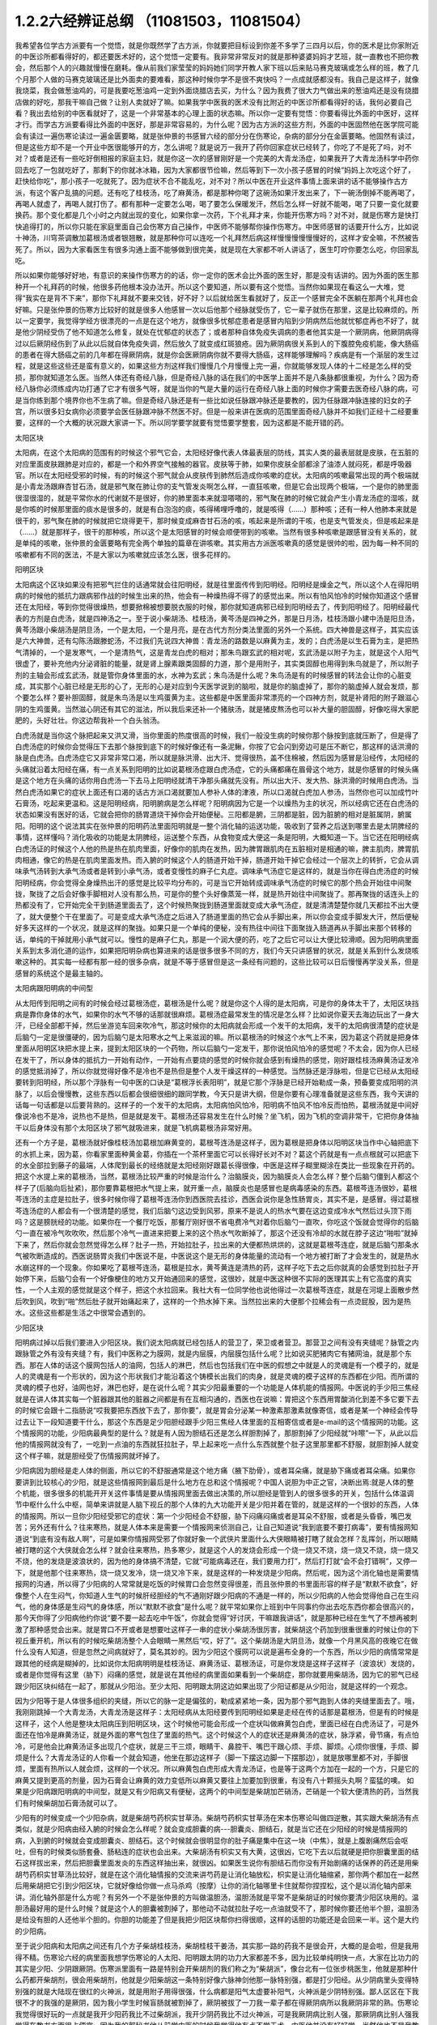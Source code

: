 1.2.2六经辨证总纲 （11081503，11081504）
==============================================

我希望各位学古方派要有一个觉悟，就是你既然学了古方派，你就要把目标设到你差不多学了三四月以后，你的医术是比你家附近的中医诊所都看得好的，都还要医术好的，这个觉悟一定要有。我非常非常反对的就是那种婆婆妈妈才艺班，就一直教也不把你教会，然后那个人的兴趣就慢慢在磨耗。像从前我们家莹莹的妈妈她们同学开教人家下班以后来贴马赛克玻璃或怎么样的班，教了几个月那个人做的马赛克玻璃还是比外面卖的要难看，那这种时候你学不是很不爽快吗？一点成就感都没有。我自己是这样子，就像我烧菜，我会做葱油鸡的，可是我要吃葱油鸡一定到外面烧腊店去买，为什么？因为我费了很大力气做出来的葱油鸡还是没有烧腊店做的好吃，那我干嘛自己做？让别人卖就好了嘛。如果我学中医我的医术没有比附近的中医诊所都看得好的话，我何必要自己看？我出去给别的中医看就好了，这是一个非常基本的心理上面的状态嘛。所以你一定要有觉悟：你要看得比外面的中医好，这样才行。而学古方派要看得比外面的中医好，那是非常容易的，为什么呢？因为古方派的这些方剂，外面的中医固然他在医学院可能会有读过一遍伤寒论读过一遍金匮要略，就是张仲景的书感冒六经的部分分在伤寒论，杂病的部分分在金匮要略。他固然有读过，但是这些方却不是一个开业中医很能够开的方，怎么讲呢？就是说万一我开了药你回家症状已经转了，你吃了不是死了吗，对不对？或者是还有一些吃好倒相报的家庭主妇，就是你这一次的感冒刚好是一个完美的大青龙汤症，如果我开了大青龙汤科学中药你回去吃了一包就吃好了，那剩下的你就冰冰箱，因为大家都很节俭嘛，然后等到下一次小孩子感冒的时候“妈妈上次吃这个好了，赶快给你吃”，那小孩子一吃就死了。因为症状不合不能乱吃，对不对？所以中医在开业这件事情上面来讲的话不能够操作古方派，有这个客户乱搞的问题。还有吃了桂枝汤，吃了麻黄汤，都是那种你喝了这碗汤如果汗发出来了，下一碗汤倒掉不能再喝了，再喝人就虚了，再喝人就打伤了。都有那种一定要怎么喝，喝了要怎么保暖发汗，然后怎么样一好就不能喝，喝了只要一变化就要换药。那个变化都是几个小时之内就出现的变化，如果你拿一次药，下个礼拜才来，你能开伤寒方吗？对不对，就是伤寒方是快打快追得打的，所以你只能在家庭里面自己会伤寒方自己操作，中医师不能够帮你操作伤寒方。中医师感冒的话要开什么方，比如说十神汤，川穹茶调散加葛根汤或者银翘散，就是那种你可以连吃一个礼拜然后病这样慢慢慢慢慢慢好的，这样才安全嘛，不然被告死了。所以，因为大家看医生有很多沟通上面不能够做到很完美，就是现在大家都不听人讲话了，医生叮咛你要怎么吃，你回家乱吃。

所以如果你能够好好地，有意识的来操作伤寒方的的话，你一定你的医术会比外面的医生好，那是没有话讲的。因为外面的医生那种开一个礼拜药的时候，他很多药他根本没办法开。所以这个要知道，所以要有这个觉悟。当然你如果现在看这么一大堆，觉得“我实在是背不下来”，那你下礼拜就不要来交钱，好不好？以后就给医生看就好了，反正一个感冒完全不医躺在那两个礼拜也会好嘛。只是张仲景的伤寒方比较好的就是很多人他感冒一次以后他那个经脉就受伤了，它一辈子就伤在那里，这是比较麻烦的。所以一定要学，我觉得学经方很漂亮的一点是在这个地方，就像很多忧郁症患者是感冒内陷到少阴病然后他就忧郁症再也不好了，就是他少阴经受伤了他不知道怎么修复，就处在忧郁症的状态了；或者那种自体免疫失调病的患者他其实是一个厥阴病，他厥阴病得过以后厥阴经伤到了从此以后就自体免疫失调，然后放久了就变成红斑狼疮。因为厥阴病很关系到人的下腹腔免疫机能，像大肠癌的患者在得大肠癌之前的几年都在得厥阴病，就是你会医厥阴病你就不要得大肠癌，这样能够理解吗？疾病是有一个渐层的发生过程，就是这些这些还是蛮有意义的，如果这些方剂这样我们慢慢几个月慢慢上完一遍，你就能够发现人体的十二经是怎么样的受损，那你就知道怎么医。当然人体还有奇经八脉，但是奇经八脉的话在我们的中医学上面并不是八条脉都很重视，为什么？因为奇经八脉你必须练成内功打通了它才有很多气呀，就是当你的气是大量的运行在奇经八脉上面的时候你才需要去医奇经八脉的病，可是当你练到那个境界你也不生病了嘛。但是奇经八脉还是有一些比如说任脉跟冲脉还是要教的，因为任脉跟冲脉连接的妇女的子宫，所以很多妇女病你必须要学会医任脉跟冲脉不然医不好。但是一般来讲在医病的范围里面奇经八脉并不如我们正经十二经要重要，这样的一个大概的状况跟大家讲一下。所以同学要学就要有觉悟要学整套，因为这都是不能开错的药。

太阳区块

太阳病，在这个太阳病的范围有的时候这个邪气它会，太阳经好像代表人体最表层的防线，其实人类的最表层就是皮肤，在五脏的对应里面皮肤跟肺是对应的，都是一个和外界空气接触的器官。皮肤等于肺，如果你皮肤全部都涂了油漆人就闷死，都是呼吸器官。所以在太阳经受邪的时候，有的时候这个邪气就会从皮肤传到肺然后造成你咳嗽的症状。太阳病的咳嗽最常出现的两个极端就是小青龙汤跟麻杏甘石汤，就是邪气聚在肺让你的支气管发炎啊怎么样，一直狂咳嗽，但是它会出现两个极端，一个是你的肺里面很湿很湿的，就是平常你水的代谢就不是很好，你的肺里面本来就湿嗒嗒的，邪气聚在肺的时候它就会产生小青龙汤症的湿咳，就是你咳的时候那里面的痰水是很多的，就是有白泡泡的痰，咳得稀哩呼噜的，就是咳得（……）那种咳；还有一种人他肺本来就是很干的，邪气聚在肺的时候就把它烧得更干，那时候变成麻杏甘石汤的咳，咳起来是所谓的干咳，也是支气管发炎，但是咳起来是（……）就是那样子，很干的那种咳，所以这个是太阳感冒的时候会顺便带到的咳嗽。当然有很多种咳嗽是跟感冒没有关系的，就是单纯的咳嗽，张仲景的金匮要略有完全两个单独的篇章在讲咳嗽。其实用古方派医咳嗽真的感觉是很帅的啦，因为每一种不同的咳嗽都有不同的医法，不是大家以为咳嗽就应该怎么医，很多花样的。

阳明区块

太阳病这个区块如果没有把邪气拦住的话通常就会往阳明经，就是往里面传传到阳明经。阳明经是燥金之气，所以这个人在得阳明病的时候他的抵抗力跟病邪作战的时候生出来的热，他会有一种燥热得不得了的感觉出来。所以有怕风怕冷的时候你知道这个感冒还在太阳经，等到你觉得很燥热，想要掀棉被想要脱衣服的时候，那你就知道病邪已经到阳明经去了，传到阳明经了。阳明经最代表的方剂是白虎汤，就是四神汤之一。至于说小柴胡汤、桂枝汤，黄芩汤是四神之外，那是日月汤，桂枝汤跟小建中汤是阳旦汤，黄芩汤跟小柴胡汤是阴旦汤，一个是太阳，一个是月亮，是在古代方剂分类法里面的另外一个系统。四大神兽是这样子，其实应该是六大神兽，还有勾陈汤跟滕蛇汤，不过我们先说四大神兽：青龙汤的路数是以麻黄为主，发的；白虎汤是以生石膏为主，是把热气清掉的，一个是发寒气，一个是清热气，这是青龙白虎的相对；那朱鸟跟玄武的相对呢，玄武汤是以附子为主，就是这个人阳气很虚了，要补充他内分泌肾脏的能量，就是肾上腺素跟类固醇的力道，那个是用附子，其实类固醇也用得到朱鸟就是了，所以附子剂的主轴会形成玄武汤，就是管你身体里面的水，水神为玄武；朱鸟汤是什么呢？朱鸟汤是有的时候感冒的转法会让你的心脏变成，其实那个心脏已经是无形的心了，无形的心是对应到今天医学说到的脑啦，就是你的脑虚掉了，那你的脑虚掉人就会发烦，那个要怎么样？要补胆固醇，就是朱鸟汤是以生鸡蛋黄为主。这些都是中医里面非常漂亮的一个四神方剂，就是补肾阳的附子跟滋心阴的生鸡蛋黄。当然滋心阴还有其它的滋法，所以我后来还补一个猪肤汤，就是猪皮熬汤也可以补大量的胆固醇，好像吃得大家肥肥的，头好壮壮。你这边帮我补一个白头翁汤。

白虎汤就是当你这个脉把起来又洪又滑，当你里面的热度很高的时候，我们一般没生病的时候你那个脉按到底就压断了，但是得了白虎汤症的时候你会觉得压下去那个脉按到底下的时候好像还有一条泥鳅，你按了它会闪到旁边可是压不断它，那这样的话洪滑的脉是白虎汤。白虎汤症它又非常非常口渴，所以就是脉洪滑、出大汗、觉得很热，盖不住棉被，然后因为感冒是沿经传，太阳经的头痛就沿着太阳经在痛，有一点关系到阳明的比如说葛根汤症跟白虎汤症，它的头痛都痛在眉骨这个地方，就是你感冒的时候头痛是这个地方在头痛的话你用白虎汤一下去马上阳明经就清干净那头痛就先没有。所以出大汗、发大热、脉洪滑的时候用白虎汤。当然白虎汤如果它的症状上面还有口渴的话古方派口渴就要加人参补人体的津液，所以口渴就白虎加人参汤，当然你也可以加成竹叶石膏汤，吃起来更温和。这是阳明经病，阳明腑病是怎么样呢？阳明病因为它是一个以燥热为主的状况，所以经病它还在白虎汤的状态如果没有医好的话，它就会把你的肠胃道烧干掉你会开始便秘。三阳都是腑，三阴都是脏，因为脏腑的相对是脏属阴，腑属阳。阳明的这个说法其实在张仲景的阳明药法里面阳明就是一整个消化轴的运送功能，吸收到了营养之后送到哪里去是太阴脾经的事情，这样懂吗？消化吸收的功能是太阴脾经，运送整个东西，从食物变成大便这一条是阳明，大概知道一下。当它还在阳明经病白虎汤证的时候这个人他的热是热在肌肉里面，好像你的肌肉在发热，因为脾胃跟肌肉在五脏相对是相通的嘛，脾主肌肉，脾胃肌肉相通，像它的热是在肌肉里面发热。而入腑的时候这个人的肠道开始干掉，肠道开始干掉它会经过一个层次上的转折，它会从调味承气汤转到大承气汤或者是转到小承气汤，或者变慢性的麻子仁丸症。调味承气汤症它是这样的，就是当你在得白虎汤症的时候阳明经病，你会觉得全身燥热出汗的感觉是比较平均分布的，可是当它开始转成调味承气汤症的时候它的那个热会开始往中间聚拢，聚拢了之后会好像手脚相对人没有那么热，可是你的整个头好像蒸笼一样，就是热开始往中间聚拢了。那再聚拢的话连头上的热都没有了，它开始完全干到肠道里面去了，这个时候热聚拢到肠道里面就变成大承气汤症，就是清清楚楚你就几天都拉不出大便了，就大便整个干在里面了。可是变成大承气汤症之后进入了肠道里面的热它会从手脚出来，所以你会变成手脚发大汗，然后便秘好多天这样的一个状况，就是这样的聚拢。如果只是一个单纯的便秘，没有热往中间往下面聚拢入肠道再从手脚出来那个转移的话，单纯的干掉就用小承气就可以。慢性的是麻子仁丸，那是一个润大便的药，吃了之后它可以让大便比较滑顺。因为阳明病里面关系到太多消化道的运作，如果把阳明杂病也算进来的话是很多很多不同的方，我们今天只讲感冒的状况，就是关系到什么发烧咳嗽这种的。其实每一经都有那一经的很多杂病，就是不等于感冒但是这一条经有问题的，这些比较可以日后慢慢再学没关系，但是感冒的系统这个是最主轴的。

太阳病跟阳明病的中间型

从太阳传到阳明之间有的时候会经过葛根汤症，葛根汤是什么呢？就是你这个人得的是太阳病，可是你的身体太干了，太阳区块挡病是靠你身体的水气，如果你的水气不够的话那就很麻烦。葛根汤症最常发生的情况是怎么样？比如说你夏天去海边玩出了一身大汗，已经全部都干掉，然后坐游览车回来吹冷气，那这时候你的太阳病就会形成一个发干的太阳病，发干的太阳病很清楚的症状是后脑勺一定是很僵硬的，因为后脑勺是太阳寒水之气上来滋润的嘛。所以葛根汤的时候这个水气上不来，因为葛这个药就是把身体里面从阳明区块把水提上来，提到太阳区块的一个药物，所以后脑勺一定发干，那你说怕风怕冷的感觉呢？不太会，因为你人已经在发干了，所以身体的抵抗力一开始有动作，一开始有点要烧的感觉的时候你就会感到有燥热的感觉，刚好跟桂枝汤麻黄汤证发冷的感觉抵消掉了，所以你就觉得好像不是冷也不是热但是整个人发干燥这样的一种感觉。当然脉还是浮脉啦，但是它已经从太阳经要转到阳明经，所以那个浮脉有一句中医的口诀是“葛根浮长表阳明”，就是它那个浮脉是已经开始勒成一条，预备要变成阳明的洪脉了，以后会慢慢教，这些东西以后都会很细很细的跟同学教，今天只是讲大纲，但是你要有心理准备就是这些东西，我今天讲的话每一句话都是以后要背熟的。这样子的一个发干的太阳病，太阳病怕风怕冷，阳明病不怕风不怕冷反而怕热，葛根汤就是中间好像说冷也不是冷，说热也不是热，但是就是发干。葛根汤还容易发生在什么时候？坐飞机，因为飞机的空调非常干，它把你身体抽干以后身体没有那个太阳区块了邪气就吸进来，就是飞机病葛根汤非常好用。

还有一个方子是，葛根汤就好像桂枝汤加葛根加麻黄变的，葛根芩连汤是这样子，因为葛根是把身体以阳明区块当作中心轴把底下的水抓上来，因为葛，你看家里面种黄金葛，你插在一个茶杯里面它可以长得好长对不对？葛这个药就是有一点点根就可以把底下的水全部拉到藤子的最端，人体爬到最长的经络就是太阳经刚好跟葛长得很像，中医是这样子糊里糊涂在类比一些现象在开药的。把这个水提上来的葛根汤，当然，葛根汤比较严重的时候是治什么？治脑膜炎，因为脑膜炎人会怎么样？整个后脑勺僵到人都这个样子了(后脑向后扯紧)，那你要靠葛根把水气提上来，就开重一点，脑膜炎也是感冒也是病毒感染的东西。葛根芩连汤很妙，葛根芩连汤的主症是拉肚子，很多时候你得了葛根芩连汤你到西医院去挂诊，西医会说你是急性肠胃炎，其实不是，是感冒。得过葛根芩连汤症的人都会有一个很清楚的感觉，我们后脑勺这边受到风邪，原来不是说人的热水气要在这边变成冷水气然后过头顶下雨吗？这是膀胱经的功能。如果你在一个餐厅吃饭，那餐厅刚好很不省电费冷气对着你后脑勺一直吹，你吃这个饭就会觉得你的后脑勺一直在被冷气吹吹吹，然后那个冷气一直进来把要上来的这个热水气吹断掉了，那这个还没有冷却的水就在脖子这边“啪啦”就掉下来了，然后你就会忽然觉得怎么样？肚子一热，开始拉肚子，拉出来的大便都热烘烘的，这就是葛根芩连症，就是后脑勺那条水气被吹断造成的。西医说肠胃炎我们中医说不是，中医说这个是无形的身体能量的流动有一个地方被打断了才会发生的，就是热水水崩这样的一个现象。你如果吃了葛根芩连汤，葛根是拉水，黄芩黄连是清热的药，这样子吃下去之后你就真的会感觉到拉肚子开始停下来，后脑勺会有一个好像梗住的地方又开始通回来的感觉，这很妙，就是中医这种很不实际的医理其实上有它高度的真实性，一个人主观的感觉就是这个样子，把这个水拉回来。我社大有一位同学他也说他得过一次葛根芩连症，就是在河堤上面散步然后吹到风，吹到“啪”然后肚子就开始痛起来了，这样的一个热水掉下来。当然拉出来的大便那个拉稀会有一点烫屁股，因为是热水。这些这些都是生活之中很常会遇到的。

少阳区块

阳明病过掉以后我们要进入少阳区块。我们说太阳病就已经包括人的营卫了，荣卫或者营卫。那营卫之间有没有夹缝呢？脉管之内跟脉管之外有没有夹缝？有，我们中医称之为膜网，就是内层膜，内层膜包括什么呢？比如说买肥猪肉它有猪网油，就是那个东西。那在人体的话这个膜网包括人的油网，包括人的淋巴，然后也包括我们在中医的假想之中就是人的灵魂是有一个模子的，就是人的灵魂是有一个形状的，因为这个形状我们才能沿着这个铸模长出我们的肉身，就是灵魂的模子这样的东西都在少阳。而所谓的灵魂的模子也好，油网也好，淋巴也好，是在说什么呢？其实少阳最重要的一个功能是人体机能的情报网。中医说的手少阳三焦经就是在讲人体其实每一个脏器跟其他的脏器之间都是有在互相沟通的，西医也在说嘛：胃把这个东西用胃酸消化到差不多它要下去的时候它会跟十二指肠说“哎我要把东西放下去了，那你要”，就是胃会分泌某一种激素那激素就像寄信，或者是某一个神经会传导过去让下一段知道要干什么，那这个东西是足少阳胆经跟手少阳三焦经人体里面的互相寄信或者是e-mail的这个情报网的功能。这个情报网的功能，少阳病最典型的是什么？就是有人因为胆结石还是怎么样胆割掉了，那胆割掉了少阳经就“咔嚓”一下，从此以后他的情报网就没有了，一吃到一点油的东西就狂拉肚子，早上起来吃一点什么东西就整个肚子这里那里都不舒服，就胆割掉人就变这个样子嘛，就是胆经受了伤情报网就坏掉了。

少阳病因为胆经是走人体的侧面，所以它的不舒服通常是这个地方痛（腋下肋骨），或者耳朵痛，就是胁下痛或者耳朵痛。如果你要讲到比较核心的少阳，就是这些情报网到最后是什么地方在总和这个情报呢？中国人说胆为中正之官，决断出焉:就是人体的整个机能，很多很多的机能开开关这件事情是要从情报网里面去做出决策的,所以胆经是管到人的很多很多的开关，包括什么体温调节中枢什么什么中枢，简单来讲就是人脑下视丘的那个人体的九大功能开关是少阳并着在管的，就是这样的一个很妙的东西，人体的情报网。所以一旦你少阳经受邪它的症状：第一个少阳经会不舒服，胁下闷痛闷痛或者是耳朵不舒服，或者是头昏昏，嘴巴发苦；另外还有什么？往来寒热，就是人体本来是需要一个情报网来侦测自己，让自己知道说“我到底要不要打病毒”，要有情报网知道说“到底有没有敌人啊”，可是如果你情报网受邪了你就好象一个武侠片里面什么大侠眼睛被打瞎了就会怎样？乱挥剑，所以眼睛被打瞎的这个大侠就会怎么样？就会往来寒热，热多寒少，就是这个人的发烧会形成一个烧一烧又不烧，烧一烧又不烧，烧一烧又不烧，他的发烧是波浪状的，因为他的身体搞不清楚，它就“可能病毒还在，我们要用力打”，然后打打就“会不会打错啊”，又停一下，就是他那个往来寒热，烧一烧又发冷，烧一烧又冷下来，就是这样的一种发烧是少阳病。然后呢，因为这个消化轴也是需要情报网的沟通，所以得了少阳病的人常常就是吃饭的时候胃口会忽然变得很差，而且张仲景的书里面形容的样子是“默默不欲食”，好像整个人在生闷气，你知道人生气的时候肝经胆经的气不通刚好跟少阳病的不通是一样的，所以少阳病的人他会觉得他自己在生闷气，他的身体感是生闷气的身体感，所以“默默不欲食”是什么呢？就平常如果你上班到中午同事约你出去吃东西你都会很高兴的，那今天你得了少阳病他约你说“要不要一起去吃中午饭”，你就会觉得“好讨厌，干嘛跟我讲话”，就是那种已经在生气了不想再被刺激了那种感觉会出来。就是胃口不开或者是想要吐这样子一串的症状小柴胡汤很厉害，就柴胡这个药加到很重很重的时候让你的下视丘重开机，所以有的时候吃柴胡汤整个人会眼睛一黑然后“哎，好了”。这个柴胡汤是大阴旦汤，就像一个月黑风高的夜晚它在做什么没有人知道，但是忽然之间病就好了，莫名其妙的。因为少阳这个膜网可以说是遍布全身的一个东西，所以少阳的病情常常是跟其他的经病是糊掉的，比如说你太阳病明明是桂枝汤证、麻黄汤证、葛根汤证，可是你发烧是这样子这样子（波浪状）发烧的，或者是你觉得有这里（胁下）闷痛的感觉，就是说在其他经的病里面如果看到一个柴胡症，那你就要用柴胡汤，因为它的邪气已经跟少阳区块纠结在一起了，那就从少阳治。至少太阳、阳明跟太阴这边如果出现了少阳证都是从少阳治，就是这样的一个观念。

因为少阳等于是人体很多组织的夹缝，所以它的脉一定是偏弦的，勒成紧紧地一条，因为那个邪气跑到人体的夹缝里面去了。哦，我刚刚跳掉一个大青龙汤，大青龙汤是这样子：太阳经病从太阳经要传到阳明经如果是走经在传的话那是葛根汤，但是有的时候是这样子，这个人他是整块太阳病压到阳明区块，这个时候他可能会形成一个症状叫做麻黄包白虎，里面已经在白虎汤证了，可是外面还在怕冷是麻黄汤证，就是外面的寒气包住了里面的热气。这个时候这个人的症状还是麻黄汤的症状，脉浮紧，骨节痛，有点怕冷，可是他会比麻黄汤证多出现几个症状，就是三干三烦，眼睛干、鼻腔干、嘴巴干跟心烦、手烦、脚烦。心烦你很懂，手烦、脚烦是什么？大青龙汤证的人你看一个就会知道，他坐在那边这样子（脚一下摆这边脚一下摆那边），就是放哪里都不对，手脚很烦，里面有热所以人就会烦，这样的一个状况。所以麻黄包白虎形成大青龙汤证，也是等于这两个方加在一起的一个方，只是它的麻黄又提到更高的剂量，因为石膏会让麻黄的效力变低所以麻黄又要往上加要加到很重，有没有八十颗摇头丸啊？蛮猛的噢。
如果是少阳病跟阳明病的中间型，就是又有少阳病又有便秘，这两个的中间型是柴胡加芒硝汤，芒硝是一个软大便清热的药，当然我们有时候柴胡加石膏汤就可以了。

少阳有的时候变成一个少阳杂病，就是柴胡芍药枳实甘草汤。柴胡芍药枳实甘草汤在宋本伤寒论叫做四逆散，其实跟大柴胡汤有点类似，就是少阳病由经入腑的时候会怎么样呢？就会变成胆囊的病---胆囊炎、胆结石，就是当它还在少阳经的时候是情报网的病，入到腑的时候就会变成胆囊炎、胆结石。这个时候就会很明显你的肚子痛是集中在这一块（中焦），就是上腹剧痛然后会呕吐，但有的时候类似肠套叠、肠粘连的症状也会出来。大柴胡汤有枳实又有大黄，这很凶，它吃下去以后就硬是把你胆囊里面的结石这样拔出来，然后把胆囊里面发炎的东西这样抽出来，就很凶。如果医生说你有胆结石而你没有开始剧痛的话保养的药还是用柴胡芍药枳实甘草汤比较好，就是在这个消化轴情报的交流来讲芍药是让消化轴放松，枳实是让消化轴缩紧，那你两个都加在一起然后用柴胡把它引到少阳区块，它就好像给你做一点马杀鸡（按摩）让你的消化轴哪里卡住就帮你捏捏松，这个是以消化轴内部来讲。消化轴外部是什么方呢？有另外一个不是张仲景的方叫做温胆汤，温胆汤就是平常不是柴胡证的时候你要清少阳区块用的。温胆汤最好用的是什么时候？就是这个人的胆囊被割掉了，那他动不动就拉肚子吃一点油就受不了，那时候你要还他半个胆，温胆汤是给没有胆的人还他半个胆的。你胆的功能差了但是我把少阳区块帮你扫得很顺，这样的话胆的功能还是会回来一半。这个是大约的少阳病。

至于说少阳病和太阳病之间还有几个方子柴胡桂枝汤，柴胡桂枝干姜汤，其实那一路的药我不是很会开，大概的是会啦，但是我用得不精。伤寒论六经的病里面我想学伤寒论的人太阳、阳明跟太阴的功力大家都差不多，因为比较单纯明快一点，大家在比功力的其实是少阳、少阴跟厥阴。伤寒派里面有一路是特别会开柴胡剂的我们称之为“柴胡派”，像台北有一位张步桃医生，他就是那种什么药都开柴胡剂，很会用柴胡剂，他就是少阳柴胡这一条特别好像六脉神剑他那一脉特别强，都是打少阳经。从少阴病里头变得特别强的就是大陆现在很红的火神派，就是用附子用得很强，什么病都是阳气太虚要补阳气，火神派是少阴特别强。鄙人区区在下我很不才的我强的是厥阴，因为我小学生时候盲肠就被割掉了，厥阴被拔了一刀我一辈子都在得厥阴病所以我厥阴非常的熟。伤寒论我觉得很好玩的一点就是我开少阳药我比不过柴胡派，我开少阴药我比不过火神派，可是我厥阴病比别人强，那厥阴病比别人强我觉得在教书方面很占便宜，因为我的郭秘书他从前学中医的时候我觉得他有点不学无术，中医他并没有好好学，当然他也不是我教的也不归我管，就一直以来伤寒论都很混就对了，反正要生病了就问陈助教或问我我要吃什么嘛，就是他也不用自己很用力的在学。可是有一次他好像工作压力太大还是生活不调和，就他得了厥阴病，他得了厥阴病之后吃了厥阴病的乌梅丸把他厥阴病医好了，医好之后他就跟我讲说“我得过这厥阴病，我忽然觉得前面五条经豁然开朗”。真的是这样子，过五关奖五万，就是说你一关一关打到最后厥阴那一关是最难打的，你一旦会厥阴的话前面五条经都打起来很顺手，这是蛮妙的。我有的时候看到其他伤寒派的医生开药我会有一点偷笑常常在贼笑的一件事就是说这个人明明是厥阴病你没看出来，因为一般来讲很多学伤寒的人他的功夫没有练到厥阴这一关，就是大概前五关大家都有练到。但是我跟你讲台湾一般开业的中医连少阴这一关都练不到，外面开药的话给你开大剂附子的有吗？很少吧，对不对？连少阴都练不到那更不要讲练到厥阴了，我们如果能够好好的把少阴厥阴这两关都练成的话要比外面中医开药开很强很容易，不要说很容易那是自然现象，自然现象，就是一本武功秘籍你不能说最后两招不练嘛，这是一整套的东西。那这个从胆经、三焦经的病慢慢转到胆腑就是胆囊这个地方的病是少阳病，这样的一个大纲。

太阴区块

太阴病它的脉，到了三阴脉就都沉下来了。其实我觉得三阳病跟三阴病很好玩，就是三阳病你在医的时候会能够在内在的画面觉得说“我的身体的运作受到一个什么邪气的干扰，然后我要把这个邪气推出我的身体”这样的一个画面常常会有，太阳病是发汗推出去；阳明病是拉肚子排出去，当然阳明经病也是发汗白虎汤是发汗的；到了少阳的话好像身体的淋巴里面有一个绞肉机把这个病邪都绞死一样，都有一个邪气让你把它打掉的感觉。可是进入了三阴就不一样，邪气我们姑且算是一种阴的东西，病毒入了三阴就会变成黑人半夜捉乌鸦的状态，它不太会让你觉得那是一种感冒，会让你觉得你的身体什么功能没有掉了，就是你的身体好像少掉一个机能那种感觉。那么最单纯的太阴病，就是感冒入了太阴你的肠胃消化机能就会开始低落，低落了就怎么样？就哗啦啦一直拉肚子，水泻或者是呕吐，这样讲其实很容易嘛，对不对？把脉就觉得这个脉软瘫瘫的沉在底下，脉软而大，就是湿嗒嗒的一种病，一直在水泻。太阴的水泻跟葛根芩连的水泻有什么不一样？葛根芩连的水泻会烫屁股，太阴的水泻你不觉得它有热度。同学你们有没有这种经验就是你的感冒比如说第一个礼拜你在感冒然后感冒到第二个礼拜的时候开始上吐下泻在那边拉肚子然后再水泻，有没有过这样的经验？我家里面就有人是这样，有吧？有人点头，那就是这个感冒已经慢慢慢慢传到太阴经了。少阳病是往来寒热，烧一烧又不烧，烧一烧又不烧，这种你们有经验吧？感冒以为好了去上班又烧起来了，就是这样的经验。理中汤就是一个暖脾胃的药，当然理中汤治的东西很多，因为脾胃不暖的时候人会怎么样啊？你坐在那边我丢个抱枕给你即使是夏天你也会不自觉的抱枕就这么一直捂着，就是这样的一种身体感。各位同学如果我现在丢一个抱枕给你你会这样子喜欢抱在身上或者在餐厅吃饭把皮包抱在肚子上的人有没有？有哦，那你有可能是太阴病的调子，你的脾胃寒了。比如说治胃痛有的人胃痛是热那用白虎汤，有的人胃痛是寒用理中汤，这个是稍微辩证一下就会分得出来的。

少阴区块

太阴病的寒是寒在脾胃，如果它的这个寒慢慢往里面走从太阴透到少阴去的话，他的拉肚子就会变成从水泻变成一个症状我们称之为“下利清谷”，什么叫“下利清谷”？就是你昨天吃的是面条你拉出来的还是面条这样的一个状态。有没有人拉肚子有拉过这样的状态？不要跟我讲拉金针菇那本来就不消化（同学：菜叶子）菜叶子，对。也就是说太阴病理中汤的时候它只是水泻，但是食物到底已经消化到不成原形了，如果你拉出来的东西居然饭粒面条都让你看得到，代表邪气是已经到肾里面去了，因为人体好像说肾脏是一个小叮当的口袋，它会把你的营养最后收纳到肾里面去藏起来，那如果你的肾脏这个最后的仓库已经坏掉了，我们制造那么多营养干什么吸收那么多营养干什么，给谁用，对不对？就会觉得没有用了所以就整个系统都罢工了，就完全不会有消化这个动作出来了，那这个时候就要用附子干姜加起来的四逆汤把肾脏的寒气逼出去才能让这个，就是老板已经跑路了员工干嘛还上班？你赶快把老板抓回来金主抓回来重新投资一下，然后脾经才会开机这样的一个状况。当然更严重的以后我们上课会讲，白头翁汤跟通脉四逆汤，就是他手脚冰冷然后狂拉或者是他的阳气已经，因为里面被阴寒霸占了他的阳气虚浮上来整个脸都红艳得像粉红色一样，可是手脚冰凉、水泻，就是阳气被逼上来叫做戴阳，阳气像戴帽子一样，这些这些状态比较是太阴少阴之间的。

少阴病常常会让我觉得该感慨现在的一般人民身体实在是有够烂的，还是应该感慨现在外面开业的中医师医术有够差？就是少阴病最简单的特征各位同学一定都认得：一感冒就扁桃腺发炎，有没有？如果你有的话就代表你前面四条经已经坏光了，就是你的感冒是直中少阴。因为人体的扁桃腺这个地方的生命力是靠着三阴经太阴厥阴少阴在滋养的，而最有关系的就是少阴经，所以一旦你的寒气纠缠到你的少阴经上面的时候你就会扁桃腺立刻坏死。那么这样的一种状况，我跟你讲麻黄附子细辛汤或者是麻黄附子甘草汤里面都是有附子的都是热药，就是你要用热药用麻黄细辛这样连成一条气可以把药的阳气逼着它去钻透少阴经然后把你的扁桃腺重新恢复能量让扁桃腺重新开灯它才会好。可是现在非常非常王八蛋的就是现在外面的中医师因为他们的医学教育这样受过来，扁桃腺发炎他们会以为是什么？是发炎，发炎是冷还是热啊？是热，对不对？所以他就要用清热消炎的药或者是有一点抗病毒效果的清热消炎的药，比如说板蓝根，大青叶啊，龙胆草，或者最轻的是用银翘散，银翘散的那个喉咙痛是真的有，就是太阳病也可能扁桃腺发炎那时候是银翘散是没有错，但是现在外面的中医师很烂很烂的一点就是不会医少阴病，遇到扁桃腺发炎的人他也不把一下脉，因为少阴病的脉很清楚，沉细沉到底下细细一条很没力的样子。如果你的扁桃腺发炎是浮大的脉那当然用银翘散或者消炎药那没有话讲，可是如果你的扁桃腺发炎脉是沉细的，那是阳气不够能量不够造成扁桃腺的坏死，那这个时候怎么可以用消炎的药呢？所以现在外面很多人扁桃腺发炎他去看中医，中医给他开的都是清火的药还消炎，我想消炎药你去西医院吃抗生素就好了还比较安全，干嘛用中药对不对？中药可能比抗生素还要毒哎。就是开了很多消炎的药然后让那个病人病情大恶化，然后送到西医院去打点滴，这是很糟糕的一件事情，所以少阴病一定要自己学会。我们现在得少阴病的人非常多，所以这个一定要学会。

麻黄附子细辛汤、麻黄附子甘草汤这个排比是这样子，细辛这个药对于平常心脏就容易缺氧的人不好用，就是说同样是少阴病喉咙痛，当然少阴病会关系到整个少阴的系统所以少阴病在张仲景的描述是什么？少阴病的症状是“但欲寐”就是只想睡觉，少阴病的第一个症状其实不一定是扁桃腺，而是这个人忽然变成人生消失了斗志，什么事都不想做。就是少阴感冒如果你是扁桃腺发炎那是有肉体征兆的那还很清楚，其实很多人的少阴感冒是这样子：这个人平常是一个每天晚上会洗脸刷牙洗澡再睡觉的，就他今天不洗脸不刷牙不洗澡就睡觉了，然后第二天早上起来，原来他在公司是那种会很勤奋工作的人然后今天就变成赖在那边什么事都摆烂，就是他手少阴心经的心力会变弱，而他本人不一定感觉到自己在生病。所以我说少阴病常常拖着拖着就变成忧郁症，就是他少阴经就这样子一直被病毒搞坏掉然后就变成忧郁症，这个临床上遇得到很多。一个人是先失志，少阴病的第一个特征是失志，就是糊里糊涂的，而且自己对自己的感知力会很差，就像六经感冒都有可能发烧，太阳病是发烧又怕冷，阳明病是发烧又怕热，少阳病的发烧是波状的，烧一烧又不烧，太阴病是发烧又呕吐或者拉肚子，那少阴病是什么？少阴病标准的玄武汤症我们现在叫真武汤，真武汤证的发烧是什么？发烧自己不知道，就是感知力变弱了心力变弱了，少阴病的特征就是说你一摸：“哎呀你好烫哦！”他说“真的吗？有吗？有吗？”就这个样子，真武汤就下去了，发烧自己不知道，这是少阴病的特征。麻黄附子细辛汤，麻黄附子甘草汤这些汤我们到时候介绍的时候它还治很多其它东西，因为它很能够驱寒，有同学问鼻子流鼻涕，清鼻涕用麻附辛，浓鼻涕用葛根汤之类的，就是一些中医基本盘的打法以后都会教。当然少阴经受邪也不一定是扁桃腺，有的人是一感冒就腰酸一感冒就腰酸得直不起来那也是麻附辛，或者一感冒就怎么样？他其实没有感冒的感觉可是觉得“哦怎么今天为什么尿不出来了？”也是麻附辛，还有就是一感冒什么症状都没有只在拼命流清鼻涕那也是麻附辛，这是少阴病的特征，这是人的心力会变弱。

玄武汤就是你已经入脏了入到肾脏，你的整个肾脏的功能变弱整个水循环很差了，那个比太阳病的蓄水又更深一层，你可以想象轻微的时候是五苓散，重的时候用真武汤。真武汤的水循环的问题如果光以感冒来讲的话它就是尿不太出来或者尿出来的尿是白茫茫的，就是那个尿不是透明的感觉，白茫茫的尿，然后因为他的肾脏不太能够处理身体里面的水，所以肚子也不会吸水所以就肚子痛，拉肚子，这是比较典型的，真武汤很多很不典型的。另外真武汤更扩大范围来讲是什么呢？比如说我们现在市面上高血压的患者百分之九十五左右是真武汤症，就是那不是血压是水压，他身体里面没有能力把血管里面的水分拿掉一点，所以他血压就一直高在那里。像现在西医如果治高血压也是给利尿剂嘛，对不对？可是实际上真武汤的效果比利尿剂实在是高段太多了，因为真武汤是一个固本培元的药，它让你身体整个水代谢的机能好起来之后这个高血压就会好了。当然要吃很久，而且真武汤要教的时候要很仔细教，因为它很容易破功，你喝到一点冷水它的药性就解掉又要从头吃起。如果是关系到少阴感冒的，你知道少阴感冒真武汤这个汤证是关系到人的水代谢不了的，那会怎么样？心衰竭，肾衰竭，还有肺积水，对不对？有人感冒到后来变成肺积水了，那就要靠水神来调理。

真武汤还有一个加减味叫做附子汤，那附子汤的话它的症状不像真武汤那样子，附子汤的症状是骨节酸痛，手脚酸痛，就是寒气弥漫在肾的区块，骨头的区块，所以它骨节酸痛的感觉其实跟麻黄汤症是很像的，然后它怎么样的感觉呢？是背上冷，整个背上是发冷的，因为它的肾已经没有能量把那个热水蒸上来了，所以整个背在发冷。同学有没有人是很容易背觉得发冷的，有没有？有吗？这是要吃附子汤，附子汤以后教了再吃哦，因为煮附子要小心一点免得中毒。当然附子汤证如果要用到杂病的话有一些习惯性流产或者月经痛是附子汤在医的，因为你肾这个地方太虚，脾肾都虚的话你这个人抓不住胎儿的，胎儿很容易流产。然后这个部分是（JT指着黑板），因为少阴君火，心跟肾在中医的关系是这样子：心脏是一个火脏，热气要能够下来，肾脏是一个水脏，水气要能够上去，那这样的一个循环当你少阴有病少阴肾经有病水气上不去的时候，相对来讲好像你的大脑得不到类固醇、胆固醇的滋养，人的大脑百分之七十五都是胆固醇构成的，这个水气上不去的话大脑会营养不良，大脑营养不良以中医的语言来讲是心火会旺，就是心阴虚而心火旺，所以少阴病的另外一半就是心经的病那是朱鸟汤，就是这个人口干舌燥然后很烦很烦，晚上在床上滚来滚去睡不着，睡不着要起来在房间里面踱圈圈，就觉得好烦好烦不能睡觉，那是朱鸟汤。朱鸟汤今天的名字叫做黄连阿胶汤，就是黄连、黄芩、阿胶、芍药煮在一起，然后等到汤不烫了再调一个鸡蛋黄下去，要生的鸡蛋黄才有效。当然这有些分叉啦（JT指着黑板），烦得睡不着的话还有一个汤，五苓散是一个比较阳刚的药，还有一个柔性的五苓散叫猪苓汤。猪苓汤是那种小便不顺，然后人发躁睡不着的一个方。猪苓汤今天是治什么呢？就是各种尿道的结石，肾结石、尿道结石，喝猪苓汤你尿道结石会很容易滑出来，等于是泌尿系统干掉了再结石的那种感觉。

猪肤汤呢，就是拿猪皮跟米粉跟糖一起煮，那是干嘛？就是你全身性的干燥综合症用猪肤汤，滋肾水的。因为猪皮里面有大量的胆固醇，人的肾水是关系到内固醇的量够不够，就是阳是能量用附子来补，阴是物质用蛋黄或者猪皮来补胆固醇，这是补心肾很重要的方法。当然这个心其实用今天的讲法就是大脑，就是思考的那颗心不是跳动的那颗心。心衰竭、肾衰竭什么什么。

另外还有所谓的喉痹六方，喉痹六方是这样子：少阴病会有喉咙痛，扁桃体发炎嘛，那扁桃腺烂开之后有各种不同的烂法，所以还有这个方子要治扁桃腺烂掉的。所以如果同学你是那种一感冒就扁桃腺发炎的人的话，你学伤寒论就很赚，因为你不但可以治你的感冒也可以调理你整个体质，因为你学会了少阴以后这整个系统就……哎，请说。（同学：扁桃腺拿掉了）你得少阴病的话它就有别的症状比如说一直想睡觉之类的，就是它会有别的代偿的症状出来，因为少阴病一半的症状是在心情上面的，所以这个人变得很消极，很消沉，如果你要我治忧郁症的话也是少阴病的几个方子加减一两味药就很有效。当然忧郁症要分好几种，忧郁症一个是失志型，就是整个人瘫在那边什么都不想做，那个比较是属于少阴病；有一种是一直想哭的，一直想哭的是甘麦大枣汤，那个是脑内吗啡分泌不足；还有一种是沮丧到想自杀的，那种是肝气郁结，那个是吴茱萸汤之类就是要疏肝解郁的，大概这样子分一分然后再治的话应该效果还不错，中医治忧郁症还蛮好的。

最后，少阴到厥阴之间有吴茱萸汤跟当归四逆汤。我要先说一下，这个五行跟六经的配比其实都是有一点关系，像君火相火这个东西就好像身体里面，你身体如果是一个车，你这个车要运行的时候你的那些机油、润滑油、汽油之类的叫相火，君火是什么呢？因为中医里面君火跟相火的话它的象征物上君火是光，相火是热，所以君火是比较关系到你这个人的意识，就是你得了少阴病你的意识会变得很糊掉，人会变笨，你平常电脑打字可以打一百个字都没有错字的，现在一分钟变成只能打三十个字然后错字连篇那赶快去吃少阴病的药，这是一个人的心力。

厥阴区块

厥阴风木是什么东西呢？风气这个东西在中医的象征符号里面，风气就是阴跟阳能够交合在一起的力量叫做风，以味道来讲就是酸味，中医认为酸味道的药能够把阴跟阳连在一起，当然这个药理上面以后会一味一味说所以没关系。风木之气就是阴阳交合，那这个厥阴肝经，五脏的对应来讲心脏是火是苦味；肾脏是水是咸味；脾脏是香味跟甜味；肺脏是腥臭的腥味；肝经是骚味，骚味是什么？就是人体这个地方（胯下）跟这个地方（腋下）的味道，那是什么？其实跟人的交配有关系，就是阴阳交合用的味道，中国人说风马牛不相及，这边的牛马在发春，马在发春放出费洛蒙的时候牛是不会发情的，就是不同种，这是风马牛不相及之类的意思。风是这个东西，阴阳交合的能量。厥阴病很妙，如果你的五脏那个邪气伤到你的厥阴经的话你的身体就会失去了阴阳交合的力量，一旦失去了阴阳交合的力量之后人就会阴阳分裂。其实在太阳病的时候就有过一个黄连汤叫做类似厥阴病，就是这个人他一旦有一点带到厥阴病的时候他就会热气往上冲，寒气往下掉，黄连汤就是上面的胸腔在热在吐，然后腹腔在冷在拉肚子，就是这样的一个症状用黄连汤。

那桂枝加附子汤是这样子？就是太阳整片要陷到少阴，因为肾跟膀胱是相表里，就好像太阳病太沉重了不小心踏烂了楼板从一楼摔到地下室，就是太阳陷少阴的时候是经过桂枝加附子汤。就是六经之间都互相传的，比如说你有时候治少阴病，治得快要好了它变成阳明的白虎汤症，就是从第五关被推回第二关，懂不懂？所以感冒一定要快打快，它是一直在变化的。那我们治病就是要从最里面的经往外面推，这样子一关一关往外推。像美国有一个医生叫做倪海厦，非常会医癌症，那他医癌症的一个经验之谈就是他把癌症医到最后的时候会变成一场大感冒，如果你能够把那场大感冒推出去的话癌症就会好，就是一个把身体里面癌症的那些讯息都抽离的方法，那这个秘密就在伤寒六经辩证里面。

那这个厥阴病，其实当归四逆汤还在少阴，因为当归四逆汤本身是治血分寒就是少阴人阳气不够，四逆汤是气寒就是手脚冰冷，当归四逆汤是血寒，这个我们以后细教再说。那吴茱萸汤是一个比较特别的CASE，吴茱萸汤是治人身体里面的阳气被阴气纠结住的一个症状，像少阴病里面的吴茱萸汤证是什么呢？你知道人的好能量被坏的阴邪抓住的时候要用吴茱萸汤把这个扒住你的邪气剥下来才行，那吴茱萸汤最大的主症是什么呢？是烦躁，就是一个人如果得到吴茱萸汤症的时候他在感冒的时候你会觉得：“哎，你现在感觉怎么样？”那个人会跟你讲：“我快要死掉了！”，就是这样的感觉，就是他不一定有很明显的不舒服但是他觉得他难过得不得了，那个时候是吴茱萸汤证，就是你的阴邪缠住你的阳气，你那个能量的身体好像想要奋力挣脱一个什么东西的时候会有那种烦躁欲死的现象。当然它很多其它的症比如说头痛，我们要知道头痛是不是吴茱萸汤症就说你会不会痛到想撞墙？就是没有很痛可是你会想撞墙，头痛有烦躁夹杂在里面那就吴茱萸汤证。吴茱萸汤证通常是吃东西吃坏的，就是这个人平常吃东西，他没有很自觉的吃了很多很寒的东西把这个地方（中焦）都弄寒掉了，就是从胃寒到肝，吴茱萸汤是肝阴实。典型的吴茱萸汤头痛怎样可以制造？比如说你喝那种其实性子很冷的高山茶，你每天都喝很浓的高山茶吃到这边（中焦）全部都寒掉那吴茱萸汤就出来了，所以很多高山茶喝很多的人他就是有那种头痛到想撞墙的头痛，怎么医都医不好的，那个是要用吴茱萸汤才能医好。因为吴茱萸汤可以单独做一个大单元来讲，或者是它寒到这个地方都冰冷结块的时候你可能会得到胃癌，或者是脑瘤也有可能，就是这相关的我们另外再辟一个专题来讲这个汤。

厥阴病呢，它的厥阴风木之气受损人的第一个症状就是阴阳分裂。阴阳分裂的话它有好几路，比如以当归四逆汤证来讲，它的阴阳分裂叫做阳经络跟阴经络不相通连，你知道人手指脚趾的尖端都是某某阳经走到末端然后就换成某某阴经走，人的指尖是阴阳经的交汇点，如果你得了厥阴病你阴阳分裂了你的阴经跟阳经就不通了，所以这个人他冬天的手脚冰冷他会说他是手指特别冷，记得，手指特别冷然后脉几乎把不到，那就是阴经跟阳经分裂了，这个时候就要用当归四逆加吴茱萸生姜附子汤，因为通常都是老病，急性的一次性的感冒造成的用当归四逆加参附汤就好，老病号的用萸姜附，就是这个药可以把阴经跟阳经的分裂重新粘在一起，这非常要紧。我想各位同学如果你是冬天手脚冰冷的人你有没有机会发现到说你的手脚冰冷是手指头特别在冷的，有没有？严重的叫雷诺氏症嘛，那就是你已经是风木之气不足，然后阴阳开始分裂，这是一种形态的分裂。那当归四逆加萸姜附汤证还有一个主症是什么呢？就是厥阴经发痛，就是这个地方闷痛闷痛的（腹股沟痛）。学了中医以后我一直觉得我好冤我小时候被割掉盲肠，就是现在西医诊断叫做阑尾炎的那种病百分之八十是厥阴感冒，就是你喝一碗当归四逆加萸姜附汤就好了，因为阑尾刚好是厥阴经上面的东西，是下腹腔免疫机能的总枢纽，它是一体的东西。就是盲肠炎百分之八十是感冒不是肠炎，就像是葛根芩连汤如果你到西医他一定说你肠炎嘛对不对？或者是黄芩汤，黄芩汤是太阳少阳之间的一个病，也是热性的拉肚子但是肚子是绞痛，肚子绞痛的热痢是黄芩汤，像这种西医称之为急性肠胃炎的东西或者以为你是食物中毒或者怎么样子其实很多情况根本是感冒，像乳房发炎的乳腺炎差不多百分之四十是葛根汤证，百分之四十是小柴胡汤证，真正的乳腺炎只有百分之二十而已。那盲肠炎百分之八十是感冒，就是这样的一个现象，这要知道，连抗生素都不要用你厥阴经一打通盲肠炎就好了，在中医的角度看会觉得现在西医的观点他的正确是不全面的正确，就是从六经辩证来讲的话其实都很快，一碗汤下去就好了。当然这一条厥阴经（腹股沟）一定会牵涉到一些妇女病，妇女病厥阴有很多方可以用，因为厥阴有厥阴杂病，还有什么当归生姜羊肉汤啊，什么乌头汤啊什么什么的啊。

另外一种形态的厥阴病是什么呢？是乌梅丸证。乌梅就是一个很酸很酸的药，它用一个很酸很酸的药把一堆寒药跟一堆热药加在一起，就是好像用这个酸药把寒药热药搅到一起的时候把你那个脱离的阴跟阳重新粘在一起，就是粘你的阴跟阳的黏胶。乌梅丸证是什么样子？就是这个人他的阴跟阳好像原来用一个什么东西粘在一起，那个黏胶已经年久失修风化了突然就“啪”一个就分开，所以这个人的乌梅丸证的标准证型有三路，一个是上痛巅顶，下痛性器官，就是那个阴跟阳真的这样“啪”一个弹开，所以你就痛的时候是痛头顶或者是你的性器管会痛，男人就好像睾丸在抽痛，女人是阴道在抽痛那种感觉是乌梅丸，要把阴阳粘起来才行。那另外一个在中轴会发生的乌梅丸证是什么呢？是“饥而不欲食”，就是你饿得要命可是饭端来你一点都不想吃下去，这样的人多不多？有哦，这是厥阴病。很饿，就是你有这个火上来烧得你上面都觉得很饿，火上来的时候是会让你肠胃都觉得饿的，可是你底下都寒掉了所以你不会想消化它。所以会饿可是完全不想吃，那这样的“饥而不欲食”是一个。那另外就是什么呢？吐蛔跟久痢，古时候人是吐蛔虫，就是他的肠胃道状况太差了蛔虫要搬家了从嘴巴里爬出来，但是久痢是说有些人他那个肠胃长年累月的有一点微微的拉肚子然后大便臭臭的，代表他厥阴经坏掉了他下腹腔免疫机能很薄弱，所以一直有那种乱七八糟的杂菌在感染，大便永远都是很臭很臭然后有一点偏稀的，那个是乌梅丸在医，就是治蛔虫跟治久痢。当然乌梅丸的那个痢疾如果发展到比较糟的话是白头翁汤，白头翁汤就是标准的阿米巴原虫痢疾，因为下腹腔免疫机能低落的话有可能发生这种原虫型痢疾。像艾滋病的患者大概发病都发在厥阴这个地方。

另外还有一个麻黄升麻汤，这个汤非常的冷门，因为它里面那几味药很多人不知道干什么，就是什么天门冬啊，生麻，但是这个方子在今天这个时代是非常重要的，麻黄升麻汤的主症非常简单，就是上半身热下半身冷，这样的人有没有很多啊？有哦。就是脚觉得冷肚子冷，肚子冷就是这个人好像很容易拉肚子，肚子很怕冷又容易拉肚子，可是永远都是口干舌燥，上面热烘烘的。这种形态的阴阳分裂呢，我觉得这个方剂的特色是这样：它里面的生麻跟天门冬都是一种广谱的消灭病毒的药，麻黄升麻汤证就好像是这个人一次又一次的感冒，各种各样不同种的病毒到最后都停在你的厥阴区块，其实厥阴区块就是我们中医说的病入膏肓的膏肓嘛，就是停在里面，然后这一堆杂病毒把你的阴跟阳撑得裂开了，就是厥阴风木之气不够黏胶没有了裂开那是乌梅丸，病毒把阴跟阳顶开了那是麻黄生麻汤。麻黄生麻汤可以医的病太多了，因为自体免疫失调的患者那种很多是挂到这个汤证的，就是上半身发热，下半身发冷。

这些这些（JT指着黑板）如果你能够找到适当的主症然后用对了药的话那你整个体质都可以大改善。这个我想就是今天最大约的讲了花了整整两个小时讲的伤寒论的目录。
